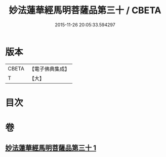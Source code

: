 #+TITLE: 妙法蓮華經馬明菩薩品第三十 / CBETA
#+DATE: 2015-11-26 20:05:33.594297
* 版本
 |     CBETA|【電子佛典集成】|
 |         T|【大】     |

* 目次
* 卷
** [[file:KR6u0035_001.txt][妙法蓮華經馬明菩薩品第三十 1]]
